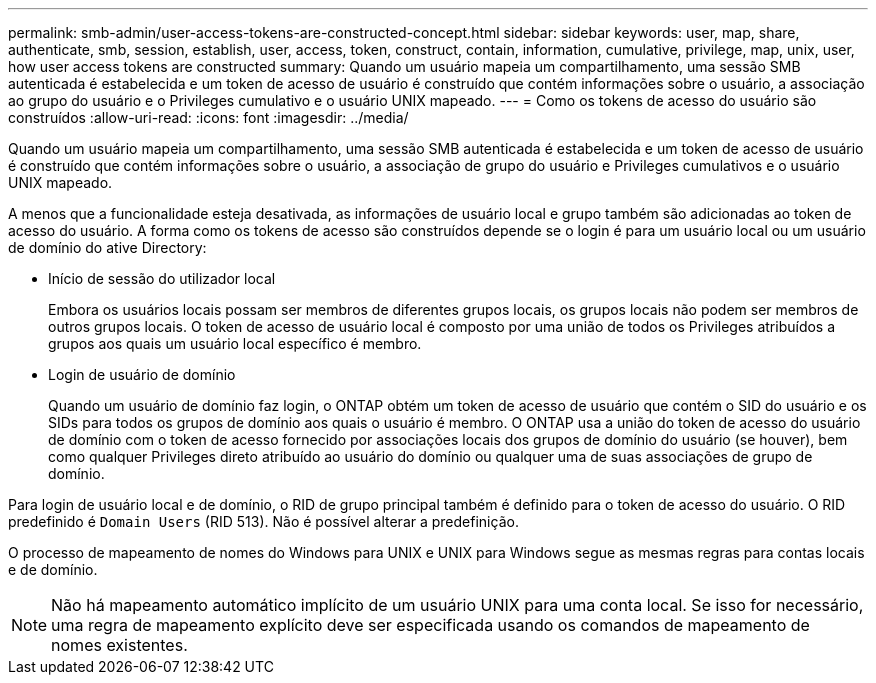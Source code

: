 ---
permalink: smb-admin/user-access-tokens-are-constructed-concept.html 
sidebar: sidebar 
keywords: user, map, share, authenticate, smb, session, establish, user, access, token, construct, contain, information, cumulative, privilege, map, unix, user, how user access tokens are constructed 
summary: Quando um usuário mapeia um compartilhamento, uma sessão SMB autenticada é estabelecida e um token de acesso de usuário é construído que contém informações sobre o usuário, a associação ao grupo do usuário e o Privileges cumulativo e o usuário UNIX mapeado. 
---
= Como os tokens de acesso do usuário são construídos
:allow-uri-read: 
:icons: font
:imagesdir: ../media/


[role="lead"]
Quando um usuário mapeia um compartilhamento, uma sessão SMB autenticada é estabelecida e um token de acesso de usuário é construído que contém informações sobre o usuário, a associação de grupo do usuário e Privileges cumulativos e o usuário UNIX mapeado.

A menos que a funcionalidade esteja desativada, as informações de usuário local e grupo também são adicionadas ao token de acesso do usuário. A forma como os tokens de acesso são construídos depende se o login é para um usuário local ou um usuário de domínio do ative Directory:

* Início de sessão do utilizador local
+
Embora os usuários locais possam ser membros de diferentes grupos locais, os grupos locais não podem ser membros de outros grupos locais. O token de acesso de usuário local é composto por uma união de todos os Privileges atribuídos a grupos aos quais um usuário local específico é membro.

* Login de usuário de domínio
+
Quando um usuário de domínio faz login, o ONTAP obtém um token de acesso de usuário que contém o SID do usuário e os SIDs para todos os grupos de domínio aos quais o usuário é membro. O ONTAP usa a união do token de acesso do usuário de domínio com o token de acesso fornecido por associações locais dos grupos de domínio do usuário (se houver), bem como qualquer Privileges direto atribuído ao usuário do domínio ou qualquer uma de suas associações de grupo de domínio.



Para login de usuário local e de domínio, o RID de grupo principal também é definido para o token de acesso do usuário. O RID predefinido é `Domain Users` (RID 513). Não é possível alterar a predefinição.

O processo de mapeamento de nomes do Windows para UNIX e UNIX para Windows segue as mesmas regras para contas locais e de domínio.

[NOTE]
====
Não há mapeamento automático implícito de um usuário UNIX para uma conta local. Se isso for necessário, uma regra de mapeamento explícito deve ser especificada usando os comandos de mapeamento de nomes existentes.

====